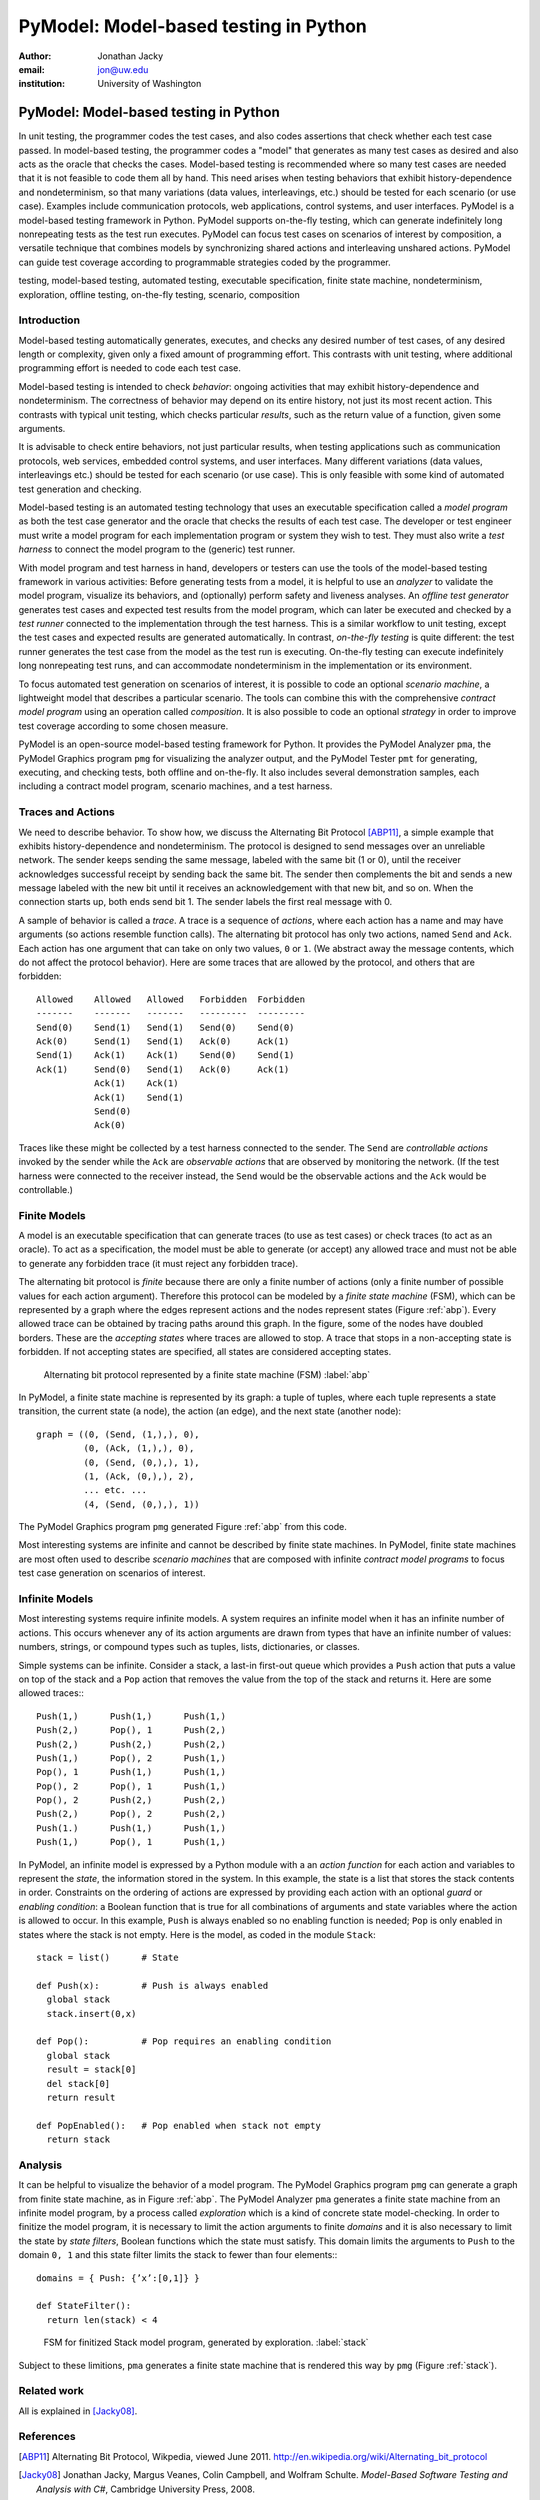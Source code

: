 PyModel: Model-based testing in Python
======================================

:author: Jonathan Jacky
:email: jon@uw.edu
:institution: University of Washington

--------------------------------------
PyModel: Model-based testing in Python
--------------------------------------

.. class:: abstract

In unit testing, the programmer codes the test cases, and also codes
assertions that check whether each test case passed.  In model-based
testing, the programmer codes a "model" that generates as many test
cases as desired and also acts as the oracle that checks the cases.
Model-based testing is recommended where so many test cases are needed
that it is not feasible to code them all by hand.  This need arises
when testing behaviors that exhibit history-dependence and
nondeterminism, so that many variations (data values, interleavings,
etc.) should be tested for each scenario (or use case).  Examples
include communication protocols, web applications, control systems,
and user interfaces.  PyModel is a model-based testing framework in
Python.  PyModel supports on-the-fly testing, which can generate
indefinitely long nonrepeating tests as the test run executes.
PyModel can focus test cases on scenarios of interest by composition,
a versatile technique that combines models by synchronizing shared
actions and interleaving unshared actions.  PyModel can guide test
coverage according to programmable strategies coded by the programmer.

.. class:: keywords

   testing, model-based testing, automated testing, executable
   specification, finite state machine, nondeterminism, exploration,
   offline testing, on-the-fly testing, scenario, composition

Introduction
------------

Model-based testing automatically generates, executes, and checks any
desired number of test cases, of any desired length or complexity,
given only a fixed amount of programming effort.  This contrasts with
unit testing, where additional programming effort is needed to code
each test case.

Model-based testing is intended to check *behavior*: ongoing
activities that may exhibit history-dependence and nondeterminism.
The correctness of behavior may depend on its entire history, not
just its most recent action.  This contrasts with typical unit
testing, which checks particular *results*, such as the return value
of a function, given some arguments.    

It is advisable to check entire behaviors, not just particular
results, when testing applications such as communication protocols,
web services, embedded control systems, and user interfaces.  Many
different variations (data values, interleavings etc.)  should be
tested for each scenario (or use case).  This is only feasible with
some kind of automated test generation and checking.

Model-based testing is an automated testing technology that uses an
executable specification called a *model program* as both the test
case generator and the oracle that checks the results of each test
case.  The developer or test engineer must write a model program for
each implementation program or system they wish to test.  They must
also write a *test harness* to connect the model program to the
(generic) test runner.  

With model program and test harness in hand, developers or testers can
use the tools of the model-based testing framework in various
activities: Before generating tests from a model, it is helpful to use
an *analyzer* to validate the model program, visualize its behaviors,
and (optionally) perform safety and liveness analyses.  An *offline
test generator* generates test cases and expected test results from
the model program, which can later be executed and checked by a *test
runner* connected to the implementation through the test harness.
This is a similar workflow to unit testing, except the test cases and
expected results are generated automatically.  In contrast,
*on-the-fly testing* is quite different: the test runner generates the
test case from the model as the test run is executing. On-the-fly
testing can execute indefinitely long nonrepeating test runs, and can
accommodate nondeterminism in the implementation or its environment.

To focus automated test generation on scenarios of interest,
it is possible to code an optional *scenario machine*, a lightweight
model that describes a particular scenario.  The tools can combine
this with the comprehensive *contract model program* using an
operation called *composition*.  It is also possible to code an
optional *strategy* in order to improve test coverage according to
some chosen measure.

PyModel is an open-source model-based testing framework for Python.
It provides the PyModel Analyzer ``pma``, the PyModel Graphics program
``pmg`` for visualizing the analyzer output, and the PyModel Tester
``pmt`` for generating, executing, and checking tests, both offline
and on-the-fly.  It also includes several demonstration samples, each
including a contract model program, scenario machines, and a test
harness.

Traces and Actions
------------------

We need to describe behavior.  To show how, we discuss the Alternating
Bit Protocol [ABP11]_, a simple example that exhibits
history-dependence and nondeterminism.  The protocol is designed to
send messages over an unreliable network.  The sender keeps sending
the same message, labeled with the same bit (1 or 0), until the
receiver acknowledges successful receipt by sending back the same bit.
The sender then complements the bit and sends a new message labeled
with the new bit until it receives an acknowledgement with that new
bit, and so on.  When the connection starts up, both ends send bit 1.
The sender labels the first real message with 0.

A sample of behavior is called a *trace*.  A trace is a sequence of
*actions*, where each action has a name and may have arguments (so
actions resemble function calls).  The alternating bit protocol has
only two actions, named ``Send`` and ``Ack``.  Each action has one
argument that can take on only two values, ``0`` or ``1``.  (We
abstract away the message contents, which do not affect the protocol
behavior). Here are some traces that are allowed by the protocol, and
others that are forbidden::

  Allowed    Allowed   Allowed   Forbidden  Forbidden 
  -------    -------   -------   ---------  ---------
  Send(0)    Send(1)   Send(1)   Send(0)    Send(0)
  Ack(0)     Send(1)   Send(1)   Ack(0)     Ack(1)
  Send(1)    Ack(1)    Ack(1)    Send(0)    Send(1)
  Ack(1)     Send(0)   Send(1)   Ack(0)     Ack(1)
             Ack(1)    Ack(1)
             Ack(1)    Send(1)
             Send(0)
             Ack(0)

Traces like these might be collected by a test harness connected to
the sender.  The ``Send`` are *controllable actions* invoked by the
sender while the ``Ack`` are *observable actions* that are observed by
monitoring the network.  (If the test harness were connected to the
receiver instead, the ``Send`` would be the observable actions and the
``Ack`` would be controllable.)


Finite Models
-------------

A model is an executable specification that can generate traces (to
use as test cases) or check traces (to act as an oracle).  To act as a
specification, the model must be able to generate (or accept) any
allowed trace and must not be able to generate any forbidden trace (it
must reject any forbidden trace).

The alternating bit protocol is *finite* because there are only a
finite number of actions (only a finite number of possible values for
each action argument).  Therefore this protocol can be modeled by a
*finite state machine* (FSM), which can be represented by a graph
where the edges represent actions and the nodes represent states
(Figure :ref:`abp`).  Every allowed trace can be obtained by tracing
paths around this graph.  In the figure, some of the nodes have
doubled borders.  These are the *accepting states* where traces are
allowed to stop.  A trace that stops in a non-accepting state is
forbidden.  If not accepting states are specified, all states are
considered accepting states.

.. figure:: abp.pdf
   :figclass: bht

   Alternating bit protocol represented by a finite state machine (FSM) :label:`abp`

In PyModel, a finite state machine is represented by its graph: a
tuple of tuples, where each tuple represents a state transition, the
current state (a node), the action (an edge), and the next state
(another node)::

  graph = ((0, (Send, (1,),), 0),
           (0, (Ack, (1,),), 0),
           (0, (Send, (0,),), 1),
           (1, (Ack, (0,),), 2),
           ... etc. ...
           (4, (Send, (0,),), 1))


The PyModel Graphics program ``pmg`` generated Figure :ref:`abp` from
this code.

Most interesting systems are infinite and cannot be described by
finite state machines. In PyModel, finite state machines are most
often used to describe *scenario machines* that are composed with
infinite *contract model programs* to focus test case generation on
scenarios of interest.

Infinite Models
---------------

Most interesting systems require infinite models.  A system requires
an infinite model when it has an infinite number of actions.  This
occurs whenever any of its action arguments are drawn from types
that have an infinite number of values: numbers, strings, or compound
types such as tuples, lists, dictionaries, or classes.

Simple systems can be infinite.  Consider a stack, a last-in
first-out queue which provides a ``Push`` action that puts a value on
top of the stack and a ``Pop`` action that removes the value from the top of
the stack and returns it.  Here are some allowed traces:::

  Push(1,)      Push(1,)      Push(1,)     
  Push(2,)      Pop(), 1      Push(2,)
  Push(2,)      Push(2,)      Push(2,)
  Push(1,)      Pop(), 2      Push(1,)
  Pop(), 1      Push(1,)      Push(1,)
  Pop(), 2      Pop(), 1      Push(1,)
  Pop(), 2      Push(2,)      Push(2,)
  Push(2,)      Pop(), 2      Push(2,)
  Push(1.)      Push(1,)      Push(1,)
  Push(1,)      Pop(), 1      Push(1,)

In PyModel, an infinite model is expressed by a Python module with a
an *action function* for each action and variables to represent the
*state*, the information stored in the system.  In this example, the
state is a list that stores the stack contents in order.  Constraints
on the ordering of actions are expressed by providing each action with
an optional *guard* or *enabling condition*: a Boolean function that
is true for all combinations of arguments and state variables where
the action is allowed to occur.  In this example, ``Push`` is always
enabled so no enabling function is needed; ``Pop`` is only enabled in
states where the stack is not empty.  Here is the model, as coded in
the module ``Stack``::

  stack = list()      # State

  def Push(x):        # Push is always enabled
    global stack
    stack.insert(0,x)

  def Pop():          # Pop requires an enabling condition
    global stack
    result = stack[0]
    del stack[0]
    return result

  def PopEnabled():   # Pop enabled when stack not empty
    return stack      

Analysis
--------

It can be helpful to visualize the behavior of a model program.  The
PyModel Graphics program ``pmg`` can generate a graph from finite
state machine, as in Figure :ref:`abp`.  The PyModel Analyzer ``pma``
generates a finite state machine from an infinite model program, by a
process called *exploration* which is a kind of concrete state
model-checking.  In order to finitize the model program, it is
necessary to limit the action arguments to finite *domains* and it is
also necessary to limit the state by *state filters*, Boolean
functions which the state must satisfy.  This domain limits the
arguments to ``Push`` to the domain ``0, 1`` and this state filter
limits the stack to fewer than four elements:::

  domains = { Push: {’x’:[0,1]} }

  def StateFilter():
    return len(stack) < 4

.. figure:: stack-finitized.pdf
   :figclass: bht   

   FSM for finitized Stack model program, generated by exploration. :label:`stack`

Subject to these limitions, ``pma`` generates a finite state machine
that is rendered this way by ``pmg`` (Figure :ref:`stack`).



Related work
------------

All is explained in [Jacky08]_.  


References
----------

.. [ABP11] Alternating Bit Protocol, Wikpedia, viewed June 2011.
           http://en.wikipedia.org/wiki/Alternating_bit_protocol

.. [Jacky08] Jonathan Jacky, Margus Veanes, Colin Campbell, and Wolfram Schulte.
             *Model-Based Software Testing and Analysis with C#*,
	     Cambridge University Press, 2008.


